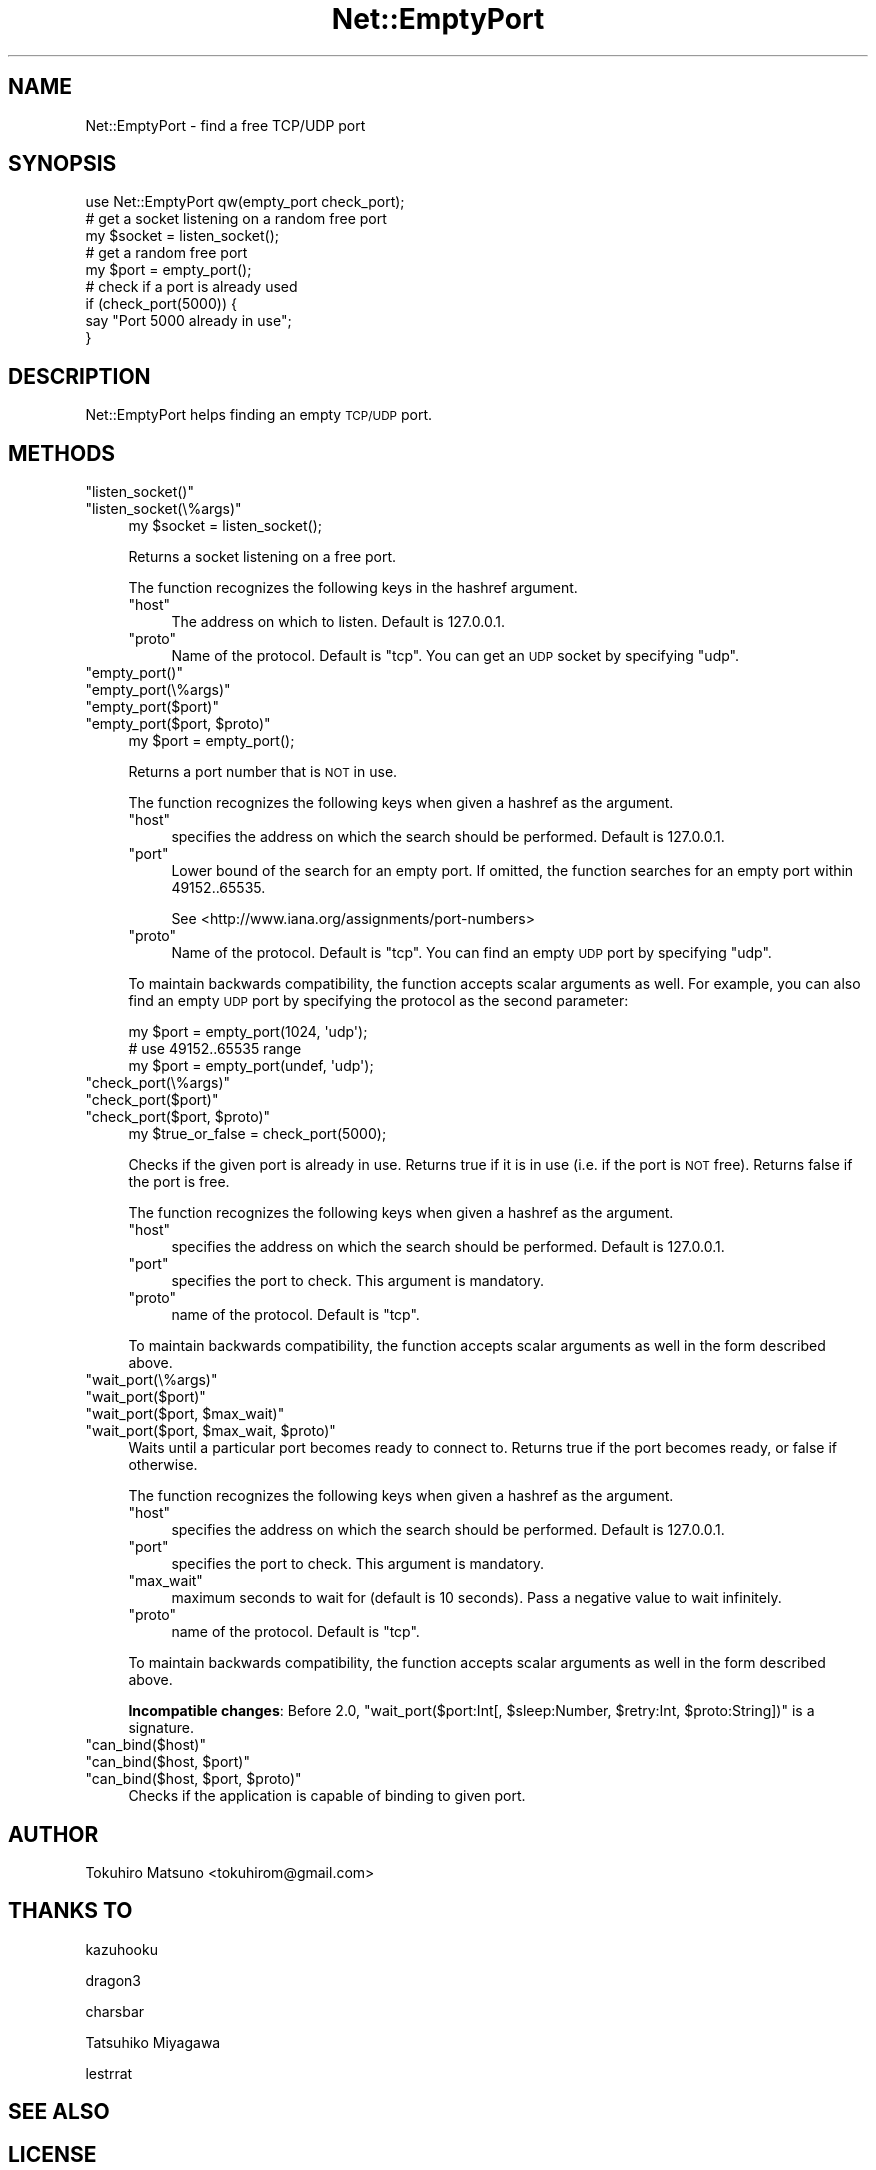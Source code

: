.\" Automatically generated by Pod::Man 2.27 (Pod::Simple 3.28)
.\"
.\" Standard preamble:
.\" ========================================================================
.de Sp \" Vertical space (when we can't use .PP)
.if t .sp .5v
.if n .sp
..
.de Vb \" Begin verbatim text
.ft CW
.nf
.ne \\$1
..
.de Ve \" End verbatim text
.ft R
.fi
..
.\" Set up some character translations and predefined strings.  \*(-- will
.\" give an unbreakable dash, \*(PI will give pi, \*(L" will give a left
.\" double quote, and \*(R" will give a right double quote.  \*(C+ will
.\" give a nicer C++.  Capital omega is used to do unbreakable dashes and
.\" therefore won't be available.  \*(C` and \*(C' expand to `' in nroff,
.\" nothing in troff, for use with C<>.
.tr \(*W-
.ds C+ C\v'-.1v'\h'-1p'\s-2+\h'-1p'+\s0\v'.1v'\h'-1p'
.ie n \{\
.    ds -- \(*W-
.    ds PI pi
.    if (\n(.H=4u)&(1m=24u) .ds -- \(*W\h'-12u'\(*W\h'-12u'-\" diablo 10 pitch
.    if (\n(.H=4u)&(1m=20u) .ds -- \(*W\h'-12u'\(*W\h'-8u'-\"  diablo 12 pitch
.    ds L" ""
.    ds R" ""
.    ds C` ""
.    ds C' ""
'br\}
.el\{\
.    ds -- \|\(em\|
.    ds PI \(*p
.    ds L" ``
.    ds R" ''
.    ds C`
.    ds C'
'br\}
.\"
.\" Escape single quotes in literal strings from groff's Unicode transform.
.ie \n(.g .ds Aq \(aq
.el       .ds Aq '
.\"
.\" If the F register is turned on, we'll generate index entries on stderr for
.\" titles (.TH), headers (.SH), subsections (.SS), items (.Ip), and index
.\" entries marked with X<> in POD.  Of course, you'll have to process the
.\" output yourself in some meaningful fashion.
.\"
.\" Avoid warning from groff about undefined register 'F'.
.de IX
..
.nr rF 0
.if \n(.g .if rF .nr rF 1
.if (\n(rF:(\n(.g==0)) \{
.    if \nF \{
.        de IX
.        tm Index:\\$1\t\\n%\t"\\$2"
..
.        if !\nF==2 \{
.            nr % 0
.            nr F 2
.        \}
.    \}
.\}
.rr rF
.\" ========================================================================
.\"
.IX Title "Net::EmptyPort 3"
.TH Net::EmptyPort 3 "2016-04-13" "perl v5.18.2" "User Contributed Perl Documentation"
.\" For nroff, turn off justification.  Always turn off hyphenation; it makes
.\" way too many mistakes in technical documents.
.if n .ad l
.nh
.SH "NAME"
Net::EmptyPort \- find a free TCP/UDP port
.SH "SYNOPSIS"
.IX Header "SYNOPSIS"
.Vb 1
\&    use Net::EmptyPort qw(empty_port check_port);
\&
\&    # get a socket listening on a random free port
\&    my $socket = listen_socket();
\&
\&    # get a random free port
\&    my $port = empty_port();
\&
\&    # check if a port is already used
\&    if (check_port(5000)) {
\&        say "Port 5000 already in use";
\&    }
.Ve
.SH "DESCRIPTION"
.IX Header "DESCRIPTION"
Net::EmptyPort helps finding an empty \s-1TCP/UDP\s0 port.
.SH "METHODS"
.IX Header "METHODS"
.ie n .IP """listen_socket()""" 4
.el .IP "\f(CWlisten_socket()\fR" 4
.IX Item "listen_socket()"
.PD 0
.ie n .IP """listen_socket(\e%args)""" 4
.el .IP "\f(CWlisten_socket(\e%args)\fR" 4
.IX Item "listen_socket(%args)"
.PD
.Vb 1
\&    my $socket = listen_socket();
.Ve
.Sp
Returns a socket listening on a free port.
.Sp
The function recognizes the following keys in the hashref argument.
.RS 4
.ie n .IP """host""" 4
.el .IP "\f(CWhost\fR" 4
.IX Item "host"
The address on which to listen.  Default is \f(CW127.0.0.1\fR.
.ie n .IP """proto""" 4
.el .IP "\f(CWproto\fR" 4
.IX Item "proto"
Name of the protocol.  Default is \f(CW\*(C`tcp\*(C'\fR.
You can get an \s-1UDP\s0 socket by specifying \f(CW\*(C`udp\*(C'\fR.
.RE
.RS 4
.RE
.ie n .IP """empty_port()""" 4
.el .IP "\f(CWempty_port()\fR" 4
.IX Item "empty_port()"
.PD 0
.ie n .IP """empty_port(\e%args)""" 4
.el .IP "\f(CWempty_port(\e%args)\fR" 4
.IX Item "empty_port(%args)"
.ie n .IP """empty_port($port)""" 4
.el .IP "\f(CWempty_port($port)\fR" 4
.IX Item "empty_port($port)"
.ie n .IP """empty_port($port, $proto)""" 4
.el .IP "\f(CWempty_port($port, $proto)\fR" 4
.IX Item "empty_port($port, $proto)"
.PD
.Vb 1
\&    my $port = empty_port();
.Ve
.Sp
Returns a port number that is \s-1NOT\s0 in use.
.Sp
The function recognizes the following keys when given a hashref as the argument.
.RS 4
.ie n .IP """host""" 4
.el .IP "\f(CWhost\fR" 4
.IX Item "host"
specifies the address on which the search should be performed.  Default is \f(CW127.0.0.1\fR.
.ie n .IP """port""" 4
.el .IP "\f(CWport\fR" 4
.IX Item "port"
Lower bound of the search for an empty port.  If omitted, the function searches for an empty port within 49152..65535.
.Sp
See <http://www.iana.org/assignments/port\-numbers>
.ie n .IP """proto""" 4
.el .IP "\f(CWproto\fR" 4
.IX Item "proto"
Name of the protocol.  Default is \f(CW\*(C`tcp\*(C'\fR. You can find an empty \s-1UDP\s0 port by specifying \f(CW\*(C`udp\*(C'\fR.
.RE
.RS 4
.Sp
To maintain backwards compatibility, the function accepts scalar arguments as well.  For example, you can also find an empty \s-1UDP\s0 port by specifying the protocol as
the second parameter:
.Sp
.Vb 3
\&    my $port = empty_port(1024, \*(Aqudp\*(Aq);
\&    # use 49152..65535 range
\&    my $port = empty_port(undef, \*(Aqudp\*(Aq);
.Ve
.RE
.ie n .IP """check_port(\e%args)""" 4
.el .IP "\f(CWcheck_port(\e%args)\fR" 4
.IX Item "check_port(%args)"
.PD 0
.ie n .IP """check_port($port)""" 4
.el .IP "\f(CWcheck_port($port)\fR" 4
.IX Item "check_port($port)"
.ie n .IP """check_port($port, $proto)""" 4
.el .IP "\f(CWcheck_port($port, $proto)\fR" 4
.IX Item "check_port($port, $proto)"
.PD
.Vb 1
\&    my $true_or_false = check_port(5000);
.Ve
.Sp
Checks if the given port is already in use. Returns true if it is in use (i.e. if the port is \s-1NOT\s0 free). Returns false if the port is free.
.Sp
The function recognizes the following keys when given a hashref as the argument.
.RS 4
.ie n .IP """host""" 4
.el .IP "\f(CWhost\fR" 4
.IX Item "host"
specifies the address on which the search should be performed.  Default is \f(CW127.0.0.1\fR.
.ie n .IP """port""" 4
.el .IP "\f(CWport\fR" 4
.IX Item "port"
specifies the port to check.  This argument is mandatory.
.ie n .IP """proto""" 4
.el .IP "\f(CWproto\fR" 4
.IX Item "proto"
name of the protocol.  Default is \f(CW\*(C`tcp\*(C'\fR.
.RE
.RS 4
.Sp
To maintain backwards compatibility, the function accepts scalar arguments as well in the form described above.
.RE
.ie n .IP """wait_port(\e%args)""" 4
.el .IP "\f(CWwait_port(\e%args)\fR" 4
.IX Item "wait_port(%args)"
.PD 0
.ie n .IP """wait_port($port)""" 4
.el .IP "\f(CWwait_port($port)\fR" 4
.IX Item "wait_port($port)"
.ie n .IP """wait_port($port, $max_wait)""" 4
.el .IP "\f(CWwait_port($port, $max_wait)\fR" 4
.IX Item "wait_port($port, $max_wait)"
.ie n .IP """wait_port($port, $max_wait, $proto)""" 4
.el .IP "\f(CWwait_port($port, $max_wait, $proto)\fR" 4
.IX Item "wait_port($port, $max_wait, $proto)"
.PD
Waits until a particular port becomes ready to connect to.  Returns true if the port becomes ready, or false if otherwise.
.Sp
The function recognizes the following keys when given a hashref as the argument.
.RS 4
.ie n .IP """host""" 4
.el .IP "\f(CWhost\fR" 4
.IX Item "host"
specifies the address on which the search should be performed.  Default is \f(CW127.0.0.1\fR.
.ie n .IP """port""" 4
.el .IP "\f(CWport\fR" 4
.IX Item "port"
specifies the port to check.  This argument is mandatory.
.ie n .IP """max_wait""" 4
.el .IP "\f(CWmax_wait\fR" 4
.IX Item "max_wait"
maximum seconds to wait for (default is 10 seconds).  Pass a negative value to wait infinitely.
.ie n .IP """proto""" 4
.el .IP "\f(CWproto\fR" 4
.IX Item "proto"
name of the protocol.  Default is \f(CW\*(C`tcp\*(C'\fR.
.RE
.RS 4
.Sp
To maintain backwards compatibility, the function accepts scalar arguments as well in the form described above.
.Sp
\&\fBIncompatible changes\fR: Before 2.0, \f(CW\*(C`wait_port($port:Int[, $sleep:Number, $retry:Int, $proto:String])\*(C'\fR is a signature.
.RE
.ie n .IP """can_bind($host)""" 4
.el .IP "\f(CWcan_bind($host)\fR" 4
.IX Item "can_bind($host)"
.PD 0
.ie n .IP """can_bind($host, $port)""" 4
.el .IP "\f(CWcan_bind($host, $port)\fR" 4
.IX Item "can_bind($host, $port)"
.ie n .IP """can_bind($host, $port, $proto)""" 4
.el .IP "\f(CWcan_bind($host, $port, $proto)\fR" 4
.IX Item "can_bind($host, $port, $proto)"
.PD
Checks if the application is capable of binding to given port.
.SH "AUTHOR"
.IX Header "AUTHOR"
Tokuhiro Matsuno <tokuhirom@gmail.com>
.SH "THANKS TO"
.IX Header "THANKS TO"
kazuhooku
.PP
dragon3
.PP
charsbar
.PP
Tatsuhiko Miyagawa
.PP
lestrrat
.SH "SEE ALSO"
.IX Header "SEE ALSO"
.SH "LICENSE"
.IX Header "LICENSE"
This library is free software; you can redistribute it and/or modify
it under the same terms as Perl itself.
